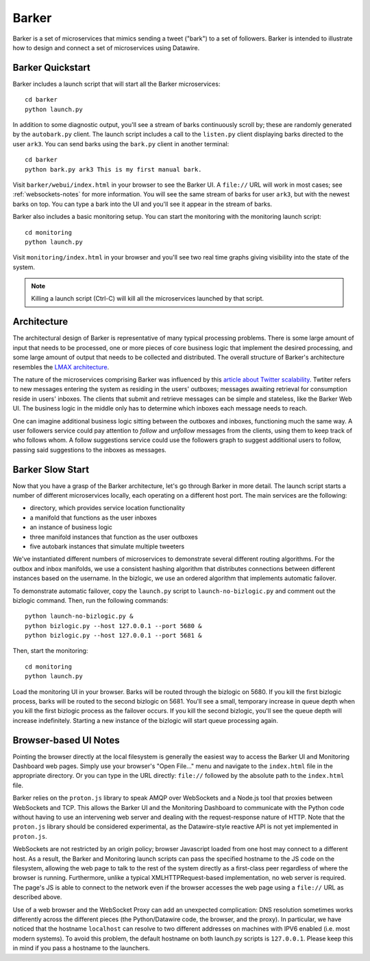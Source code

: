Barker
######

Barker is a set of microservices that mimics sending a tweet ("bark")
to a set of followers. Barker is intended to illustrate how to design
and connect a set of microservices using Datawire.

Barker Quickstart
=================

Barker includes a launch script that will start all the Barker
microservices::

  cd barker
  python launch.py

In addition to some diagnostic output, you'll see a stream of barks
continuously scroll by; these are randomly generated by the
``autobark.py`` client. The launch script includes a call to the
``listen.py`` client displaying barks directed to the user ``ark3``. You
can send barks using the ``bark.py`` client in another terminal::

  cd barker
  python bark.py ark3 This is my first manual bark.

Visit ``barker/webui/index.html`` in your browser to see the Barker UI.
A ``file://`` URL will work in most cases; see :ref:`websockets-notes`
for more information. You will see the same stream of barks for user
``ark3``, but with the newest barks on top. You can type a bark into the
UI and you'll see it appear in the stream of barks.

Barker also includes a basic monitoring setup. You can start the
monitoring with the monitoring launch script::

  cd monitoring
  python launch.py

Visit ``monitoring/index.html`` in your browser and you'll see two
real time graphs giving visibility into the state of the system.

.. note:: Killing a launch script (Ctrl-C) will kill all the
          microservices launched by that script.

Architecture
============

The architectural design of Barker is representative of many typical
processing problems. There is some large amount of input that needs to
be processed, one or more pieces of core business logic that implement
the desired processing, and some large amount of output that needs to be
collected and distributed. The overall structure of Barker's
architecture resembles the `LMAX architecture
<http://martinfowler.com/articles/lmax.html>`_.

.. image:: barker-arch.png
   :width: 100%

The nature of the microservices comprising Barker was influenced by this
`article about Twitter scalability
<http://highscalability.com/blog/2013/7/8/the-architecture-twitter-uses-to-deal-with-150m-active-users.html>`_.
Twtiter refers to new messages entering the system as residing in the
users' outboxes; messages awaiting retrieval for consumption reside in
users' inboxes. The clients that submit and retrieve messages can be
simple and stateless, like the Barker Web UI. The business logic in the
middle only has to determine which inboxes each message needs to reach.

One can imagine additional business logic sitting between the outboxes
and inboxes, functioning much the same way. A user followers service
could pay attention to *follow* and *unfollow* messages from the
clients, using them to keep track of who follows whom. A follow
suggestions service could use the followers graph to suggest additional
users to follow, passing said suggestions to the inboxes as messages.

Barker Slow Start
=================

Now that you have a grasp of the Barker architecture, let's go through
Barker in more detail. The launch script starts a number of different
microservices locally, each operating on a different host port. The main
services are the following:

* directory, which provides service location functionality
* a manifold that functions as the user inboxes
* an instance of business logic
* three manifold instances that function as the user outboxes
* five autobark instances that simulate multiple tweeters

We've instantiated different numbers of microservices to demonstrate
several different routing algorithms. For the outbox and inbox
manifolds, we use a consistent hashing algorithm that distributes
connections between different instances based on the username. In the
bizlogic, we use an ordered algorithm that implements automatic
failover.

To demonstrate automatic failover, copy the ``launch.py`` script
to ``launch-no-bizlogic.py`` and comment out the bizlogic command.
Then, run the following commands::

  python launch-no-bizlogic.py &
  python bizlogic.py --host 127.0.0.1 --port 5680 &
  python bizlogic.py --host 127.0.0.1 --port 5681 &

Then, start the monitoring::

  cd monitoring
  python launch.py

Load the monitoring UI in your browser. Barks will be routed through
the bizlogic on 5680. If you kill the first bizlogic process, barks
will be routed to the second bizlogic on 5681. You'll see a small,
temporary increase in queue depth when you kill the first bizlogic
process as the failover occurs. If you kill the second bizlogic,
you'll see the queue depth will increase indefinitely. Starting a new
instance of the bizlogic will start queue processing again.


.. _websockets-notes:

Browser-based UI Notes
======================

Pointing the browser directly at the local filesystem is generally the
easiest way to access the Barker UI and Monitoring Dashboard web pages.
Simply use your browser's "Open File..." menu and navigate to the
``index.html`` file in the appropriate directory. Or you can type in the
URL directly: ``file://`` followed by the absolute path to the
``index.html`` file.

Barker relies on the ``proton.js`` library to speak AMQP over WebSockets
and a Node.js tool that proxies between WebSockets and TCP. This allows
the Barker UI and the Monitoring Dashboard to communicate with the
Python code without having to use an intervening web server and dealing
with the request-response nature of HTTP. Note that the ``proton.js``
library should be considered experimental, as the Datawire-style
reactive API is not yet implemented in ``proton.js``.

WebSockets are not restricted by an origin policy; browser Javascript
loaded from one host may connect to a different host. As a result, the
Barker and Monitoring launch scripts can pass the specified hostname to
the JS code on the filesystem, allowing the web page to talk to the rest
of the system directly as a first-class peer regardless of where the
browser is running. Furthermore, unlike a typical XMLHTTPRequest-based
implementation, no web server is required. The page's JS is able to
connect to the network even if the browser accesses the web page using a
``file://`` URL as described above.

Use of a web browser and the WebSocket Proxy can add an unexpected
complication: DNS resolution sometimes works differently across the
different pieces (the Python/Datawire code, the browser, and the proxy).
In particular, we have noticed that the hostname ``localhost`` can
resolve to two different addresses on machines with IPV6 enabled (i.e.
most modern systems). To avoid this problem, the default hostname on
both launch.py scripts is ``127.0.0.1``. Please keep this in mind if you
pass a hostname to the launchers.
